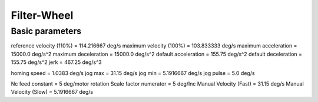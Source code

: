 Filter-Wheel
============

Basic parameters
----------------

reference velocity (110%) = 114.216667 deg/s
maximum velocity (100%) = 103.833333 deg/s
maximum acceleration = 15000.0 deg/s^2
maximum deceleration = 15000.0 deg/s^2
default acceleration = 155.75 deg/s^2
default deceleration = 155.75 deg/s^2
jerk = 467.25 deg/s^3

homing speed = 1.0383 deg/s
jog max = 31.15  deg/s
jog min = 5.1916667 deg/s
jog pulse = 5.0 deg/s

Nc feed constant = 5 deg/motor rotation
Scale factor numerator = 5 deg/Inc
Manual Velocity (Fast) = 31.15 deg/s
Manual Velocity (Slow) = 5.1916667 deg/s
